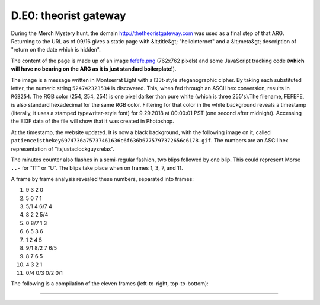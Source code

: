 
D.E0: theorist gateway
======================

During the Merch Mystery hunt, the domain `http://thetheoristgateway.com <http://thetheoristgateway.com/>`_ was used as a final step of that ARG. Returning to the URL as of 09/16 gives a static page with &lt;title&gt; "hellointernet" and a &lt;meta&gt; description of "return on the date which is hidden".

The content of the page is made up of an image `fefefe.png <http://thetheoristgateway.com/fefefe.png>`_ (762x762 pixels) and some JavaScript tracking code (\ **which will have no bearing on the ARG as it is just standard boilerplate!**\ ).

The image is a message written in Montserrat Light with a l33t-style steganographic cipher. By taking each substituted letter, the numeric string ``524742323534`` is discovered. This, when fed through an ASCII hex conversion, results in ``RGB254``. The RGB color (254, 254, 254) is one pixel darker than pure white (which is three 255's).The filename, FEFEFE, is also standard hexadecimal for the same RGB color. Filtering for that color in the white background reveals a timestamp (literally, it uses a stamped typewriter-style font) for 9.29.2018 at 00:00:01 PST (one second after midnight). Accessing the EXIF data of the file will show that it was created in Photoshop.

At the timestamp, the website updated. It is now a black background, with the following image on it, called ``patienceisthekey6974736a75737461636c6f636b6775797372656c6178.gif``. The numbers are an ASCII hex representation of “itsjustaclockguysrelax”.

The minutes counter also flashes in a semi-regular fashion, two blips followed by one blip. This could represent Morse ``..-`` for "IT" or “U”. The blips take place when on frames 1, 3, 7, and 11.


.. image:: https://lh6.googleusercontent.com/qZmRCpCClF9engUT7R0_QHwyPIKcdwnUmWj8mFwWybwMZJFZmgeO-1HOY7OxW5nIzXL8JmzoOQFh3C0UHu85ERNoC7RAqkttLbxLg7_TaJKImr2iQpiBEBrfJAwDj78x3jQbykaM
   :target: https://lh6.googleusercontent.com/qZmRCpCClF9engUT7R0_QHwyPIKcdwnUmWj8mFwWybwMZJFZmgeO-1HOY7OxW5nIzXL8JmzoOQFh3C0UHu85ERNoC7RAqkttLbxLg7_TaJKImr2iQpiBEBrfJAwDj78x3jQbykaM
   :alt: 


A frame by frame analysis revealed these numbers, separated into frames:


#. 9 3 2 0
#. 5 0 7 1
#. 5/1 4 6/7 4
#. 8 2 2 5/4
#. 0 8/7 1 3
#. 6 5 3 6
#. 1 2 4 5
#. 9/1 8/2 7 6/5
#. 8 7 6 5
#. 4 3 2 1
#. 0/4 0/3 0/2 0/1

The following is a compilation of the eleven frames (left-to-right, top-to-bottom):


.. image:: https://lh5.googleusercontent.com/Gt60TsLbW7lLjtnML2oyYezBb_mXSYPaicWrCSv7Y5Qr0EqWBNvc1PQ1-4Fp5lMYTU_nCVXzsBCKhzhiwMNrohwYD0EoprLohT3uitbXI7iLKFQsYBCC8l8GhseIniFj9OKx6swa
   :target: https://lh5.googleusercontent.com/Gt60TsLbW7lLjtnML2oyYezBb_mXSYPaicWrCSv7Y5Qr0EqWBNvc1PQ1-4Fp5lMYTU_nCVXzsBCKhzhiwMNrohwYD0EoprLohT3uitbXI7iLKFQsYBCC8l8GhseIniFj9OKx6swa
   :alt: 

.. image:: https://lh5.googleusercontent.com/N2w0WDdNjiNSDdsyuJTDQ3DDEftGbKep_fkUGZPaOchdlIgoF9p8d6N_LqEoqi04f5CjNIc-Enfd8PXYEWYu3RF3fbwE_jUcSF8Zupqnx8Xa7Lbx4l9Oy0cnF4d9BfMQlPEIKH7C
   :target: https://lh5.googleusercontent.com/N2w0WDdNjiNSDdsyuJTDQ3DDEftGbKep_fkUGZPaOchdlIgoF9p8d6N_LqEoqi04f5CjNIc-Enfd8PXYEWYu3RF3fbwE_jUcSF8Zupqnx8Xa7Lbx4l9Oy0cnF4d9BfMQlPEIKH7C
   :alt: 

.. image:: https://lh3.googleusercontent.com/fUqqJXxaZBxsy4Lb_-yLKAs-OkL0vduZKZSuWSzbMKlgAC1QLEoTE9ZnePsqn8SHe_F_HkLb_3EkVLrgVEEsd_ymo2_glzmRH6BEH6WGs-Map4LM2WngrF8uaKe3K4GKocUU__gc
   :target: https://lh3.googleusercontent.com/fUqqJXxaZBxsy4Lb_-yLKAs-OkL0vduZKZSuWSzbMKlgAC1QLEoTE9ZnePsqn8SHe_F_HkLb_3EkVLrgVEEsd_ymo2_glzmRH6BEH6WGs-Map4LM2WngrF8uaKe3K4GKocUU__gc
   :alt: 

.. image:: https://lh6.googleusercontent.com/9Ok-0yFDWuZbyHCtfCp1SDT-VecGRkPzIUJezYNHpgZUARNc4X3vGCe7AilFm1uzNECh3xGNuctBhHJaof0_EnI38SLZrGY7Ja38s-bIbjROIyk147UFgPOUk7EelQQqK9qCMO5J
   :target: https://lh6.googleusercontent.com/9Ok-0yFDWuZbyHCtfCp1SDT-VecGRkPzIUJezYNHpgZUARNc4X3vGCe7AilFm1uzNECh3xGNuctBhHJaof0_EnI38SLZrGY7Ja38s-bIbjROIyk147UFgPOUk7EelQQqK9qCMO5J
   :alt: 

.. image:: https://lh6.googleusercontent.com/xHF404iVHmlEkZcUz674YRx4iULYuxtlmrKbmXZt0hxQYfOou21i2mfiknpXsWQtg_Oi0CUPm5-HaxKwasAlpSlbZtj1IKgPI_Rr6fwFNYDq1WjItT_KaWZvDmFeC79ewlfRCCWK
   :target: https://lh6.googleusercontent.com/xHF404iVHmlEkZcUz674YRx4iULYuxtlmrKbmXZt0hxQYfOou21i2mfiknpXsWQtg_Oi0CUPm5-HaxKwasAlpSlbZtj1IKgPI_Rr6fwFNYDq1WjItT_KaWZvDmFeC79ewlfRCCWK
   :alt: 

.. image:: https://lh5.googleusercontent.com/O9_SAky6A4tteFvyL4ZSDdiXyQ7XR7IG6GInNgoCHlG58AEMGK3DbRFx_XBZPLXM-sb52qVrut4spQpScPD1ZZ35-9fDzmdKcX6YZEvYhGveHcgVqLEtnyPOcyt2iWIqpEWk3zWV
   :target: https://lh5.googleusercontent.com/O9_SAky6A4tteFvyL4ZSDdiXyQ7XR7IG6GInNgoCHlG58AEMGK3DbRFx_XBZPLXM-sb52qVrut4spQpScPD1ZZ35-9fDzmdKcX6YZEvYhGveHcgVqLEtnyPOcyt2iWIqpEWk3zWV
   :alt: 

.. image:: https://lh6.googleusercontent.com/QA1NP9yQuTdtItOox6IaD_q7LBklfA-KS6_qjxBUx-GQKj6Czz0sKDXki5GMyCwmnLqcNI5KnasaG89XhdzMUsRR1OYEFkbQpBh09XzkeE01i4J_GkYm5YyU2h1irjXT1SEzvI0U
   :target: https://lh6.googleusercontent.com/QA1NP9yQuTdtItOox6IaD_q7LBklfA-KS6_qjxBUx-GQKj6Czz0sKDXki5GMyCwmnLqcNI5KnasaG89XhdzMUsRR1OYEFkbQpBh09XzkeE01i4J_GkYm5YyU2h1irjXT1SEzvI0U
   :alt: 

.. image:: https://lh5.googleusercontent.com/djG3N2TQW2PyH4oZUEpZSijcMVlaVZqCKyQ0YP5naff0Zbcnbavr6ljOAZEVPIrid81VRh1WHvCG2nLm-gI9fyC9Tynt4BkX6o1rthQpEzREDusE0M1g_OztwaCQKbOBa-BLMRoh
   :target: https://lh5.googleusercontent.com/djG3N2TQW2PyH4oZUEpZSijcMVlaVZqCKyQ0YP5naff0Zbcnbavr6ljOAZEVPIrid81VRh1WHvCG2nLm-gI9fyC9Tynt4BkX6o1rthQpEzREDusE0M1g_OztwaCQKbOBa-BLMRoh
   :alt: 

.. image:: https://lh5.googleusercontent.com/1DSikKgCrtcXm6y6JJY-yJhYA1V0iSimcOp5cZ5wovIXSVHVnw4-Iycpb4ioC9gZBbJhLJAlv4BuuNTqx9wX3uCK_C_PiK-ywbZlgwtd3jJnACsA63P7n4vDo0stBCFdYDTjHV3E
   :target: https://lh5.googleusercontent.com/1DSikKgCrtcXm6y6JJY-yJhYA1V0iSimcOp5cZ5wovIXSVHVnw4-Iycpb4ioC9gZBbJhLJAlv4BuuNTqx9wX3uCK_C_PiK-ywbZlgwtd3jJnACsA63P7n4vDo0stBCFdYDTjHV3E
   :alt: 

.. image:: https://lh3.googleusercontent.com/PfcCN5H1jrQKgKCMnbl1VQ5YPFpENTUErt15kg9-qxdraPkrPy_W1IUcuzvTkPAjUNxhg-FeZxyLr7mMvyBtow7S-4u2YQ06E3TvUTBqn0Eyc0tPjGzQH3jgT-DjVllzqMbhNJLx
   :target: https://lh3.googleusercontent.com/PfcCN5H1jrQKgKCMnbl1VQ5YPFpENTUErt15kg9-qxdraPkrPy_W1IUcuzvTkPAjUNxhg-FeZxyLr7mMvyBtow7S-4u2YQ06E3TvUTBqn0Eyc0tPjGzQH3jgT-DjVllzqMbhNJLx
   :alt: 

.. image:: https://lh4.googleusercontent.com/fwll_mwFFmfESHBm5_oscRj1Z54-D5n8KqnCo_rGEI0nxYalE-ze0wixXZFII1ZQBS3RmT2NfRBPSqlyHmr_fNXMXqLbPM15ABLKBhcRfGz9T5Memb9W2ugtzSZzzeAvVLw7f0tq
   :target: https://lh4.googleusercontent.com/fwll_mwFFmfESHBm5_oscRj1Z54-D5n8KqnCo_rGEI0nxYalE-ze0wixXZFII1ZQBS3RmT2NfRBPSqlyHmr_fNXMXqLbPM15ABLKBhcRfGz9T5Memb9W2ugtzSZzzeAvVLw7f0tq
   :alt: 

~~~~~~~~~~~~~~~~~~~~~~~~~~~~~~~~~~~~~~~~~~~~~~~~~~~~~~~~~~~~~~~~~~~~~~~~~~~~~~~~~~~~~~~~~~~~~~~~~~~~~~~~~~~~~~~~~~~~~~~~~~~~~~~~~~~~~~~~~~~~~~~~~~~~~~~~~~~~~~~~~~~~~~~~~~~~~~~~~~~~~~~~~~~~~~~~~~~~~~~~~~~~~~~~~~~~~~~~~~~~~~~~~~~~~~~~~~~~~~~~~~~~~~~~~~~~~~~~~~~~~~~~~~~~~~~~~~~~~~~~~~~~~~~~~~~~~~~~~~~~~~~~~~~~~~~~~~~~~~~~~~~~~~~~~~~~~~~~~~~~~~~~~~~~~~~~~~~~~~~~~~~~~~~~~~~~~~~~~~~~~~~~~~~~~~~~~~~~~~~~~~~~~~~~~~~~~~~~~~~~~~~~~~~~~~~~~~~~~~~~~~~~~~~~~~~~~~~~~~~~~~~~~~~~~~~~~~~~~~~~~~~~~~~~~~~~~~~~~~~~~~~~~~~~~~~~~~~~~~~~~~~~~~~~~~~~~~~~~~~~~~~~~~~~~~~~~~~~~~~~~~~~~~~~~~~~~~~~~~~~~~~~~~~~~~~~~~~~~~~~~~~~~~~~~~~~~~~~~~~~~~~~~~~~~~~~~~~~~~~~~~~~~~~~~~~~~~~~~~~~~~~~~~~~~~~~~~~~~~~~~~~~~~~~~~~~~~~~~~~~~~~~~~~~~~~~~~~~~~~~~~~~~~~~~~~~~~~~~~~~~~~~~~~~~~~~~~~~~~~~~~~~~~~~~~~~~~~~~~~~~~~~~~~~~~~~~~~~~~~~~~~~~~~~~~~~~~~~~~~~~~~~~~~~~~~~~~~~~~~~~~~~~~~~~~~~~~~~~~~~~~~~~~~~~~~~~~~~~~~~~~~~~~~~~~~~~~~~~~~~~~~~~~~~~~~~~~~~~~~~~~~~~~~~~~~~~~~~~~~~~~~~~~~~~~~~~~~~~~~~~~~~~~~~~~~~~~~~~~~~~~~~~~~~~~~~~~~~~~~~~~~~~~~~~~~~~~~~~~~~~~~~~~~~~~~~~~~~~~~~~~~~~~~~~~~~~~~~~~~~~~~~~~~~~~~~~~~~~~~~~~~~~~~~~~~~~~~~~~~~~~~~~~~~~~~~~~~~~~~~~~~~~~~~~~~~~~~~~~~~~~~~~~~~~~~~~~~~~~~~~~~~~~~~~~~~~~~~~~~~~~~~~~~~~~~~~~~~~~~~~~~~~~~~~~~~~~~~~~~~~~~~~~~~~~~~~~~~~~~~~~~~~~~~~~~~~~~~~~~~~~~~~~~~~~~~~~~~~~~~~~~~~~~~~~~~~~~~~~~~~~~~~~~~~~~~~~~~~~~~~~~~~~~~~~~~~~~~~~~~~~~~~~~~~~~~~~~~~~~~~~~~~~~~~~~~~~~~~~~~~~~~~~~~~~~~~~~~~~~~~~~~~~~~~~~~~~~~~~~~~~~~~~~~~~~~~~~~~~~~~~~~~~~~~~~~~~~~~~~~~~~~~~~~~~~~~~~~~~~~~~~~~~~~~~~~~~~~~~~~~~~~~~~~~~~~~~~~~~~~~~~~~~~~~~~~~~~~~~~~~~~~~~~~~~~~~~~~~~~~~~~~~~~~~~~~~~~~~~~~~~~~~~~~~~~~~~~~~~~~~~~~~~~~~~~~~~~~~~~~~~~~~~~~~~~~~~~~~~~~~~~~~~~~~~~~~~~~~~~~~~~~~~~~~~~~~~~~~~~~~~~~~~~~~~~~~~~~~~~~~~~~~~~~~~~~~~~~~~~~~~~~~~~~~~~~~~~~~~~~~~~~~~~~~~~~~~~~~~~~~~~~~~~~~~~~~~~~~~~~~~~~~~~~~~~~~~~~~~~~~~~~~~~~~~~~~~~~~~~~~~~~~~~~~~~~~~~~~~~~~~~~~~~~~~~~~~~~~~~~~~~~~~~~~~~~~~~~~~~~~~~~~~~~~~~~~~~~~~~~~~~~~~~~~~~~~~~~~~~~~~~~~~~~~~~~~~~~~~~~~~~~~~~~~~~~~~~~~~~~~~~~~~~~~~~~~~~~~~~~~~~~~~~~~~~~~~~~~~~~~~~~~~~~~~~~~~~~~~~~~~~~~~~~~~~~~~~~~~~~~~~~~~~~~~~~~~~~~~~~~~~~~~~~~~~~~~~~~~~~~~~~~~~~~~~~~~~~~~~~~~~~~~~~~~~~~~~~~~~~~~~~~~~~~~~~~~~~~~~~~~~~~~~~~~~~~~~~~~~~~~~~~~~~~~~~~~~~~~~~~~~~~~~~~~~~~~~~~~~~~~~~~~~~~~~~~~~~~~~~~~~~~~~~~~~~~~~~~~~~~~~~~~~~~~~~~~~~~~~~~~~~~~~~~~~~~~~~~~~~~~~~~~~~~~~~~~~~~~~~~~~~~~~~~~~~~~~~~~~~~~~~~~~~~~~~~~~~~~~~~~~~~~~~~~~~~~~~~~~~~~~~~~~~~~~~~~~~~~~~~~~~~~~~~~~~~~~~~~~~~~~~~~~~~~~~~~~~~~~~~~~~~~~~~~~~~~~~~~~~~~~~~~~~~~~~~~~~~~~~~~~~~~~~~~~~~~~~~~~~~~~~~~~~~~~~~~~~~~~~~~~~~~~~~~~~~~~~~~~~~~~~~~~~~~~~~~~~~~~~~~~~~~~~~~~~~~~~~~~~~~~~~~~~~~~~~~~~~~~~~~~~~~~~~~~~~~~~~~~~~~~~~~~~~~~~~~~~~~~~~~~~~~~~~~~~~~~~~~~~~~~~~~~~~~~~~~~~~~~~~~~~~~~~~~~~~~~~~~~~~~~~~~~~~~~~~~~~~~~~~~~~~~~~~~~~~~~~~~~~~~~~~~~~~~~~~~~~~~~~~~~~~~~~~~~~~~~~~~~~~~~~~~~~~~~~~~~~~~~~~~~~~~~~~~~~~~~~~~~~~~~~~~~~~~~~~~~~~~~~~~~~~~~~~~~~~~~~~~~~~~~~~~~~~~~~~~~~~~~~~~~~~~~~~~~~~~~~~~~~~~~~~~~~~~~~~~~~~~~~~~~~~~~~~~~~~~~~~~~~~~~~~~~~~~~~~~~~~~~~~~~~~~~~~~~~~~~~~~~~~~~~~~~~~~~~~~~~~~~~~~~~~~~~~~~~~~~~~~~~~~~~~~~~~~~~~~~~~~~~~~~~~~~~~~~~~~~~~~~~~~~~~~~~~~~~~~~~~~~~~~~~~~~~~~~~~~~~~~~~~~~~~~~~~~~~~~~~~~~~~~~~~~~~~~~~~~~~~~~~~~~~~~~~~~~~~~~~~~~~~~~~~~~~~~~~~~~~~~~~~~~~~~~~~~~~~~~~~~~~~~~~~~~~~~~~~~~~~~~~~~~~~~~~~~~~~~~~~~~~~~~~~~~~~~~~~~~~~~~~~~~~~~~~~~~~~~~~~~~~~~~~~~~~~~~~~~~~~~~~~~~~~~~~~~~~~~~~~~~~~~~~~~~~~~~~~~~~~~~~~~~~~~~~~~~~~~~~~~~~~~~~~~~~~~~~~~~~~~~~~~~~~~~~~~~~~~~~~~~~~~~~~~~~~~~~~~~~~~~~~~~~~~~~~~~~~~~~~~~~~~~~~~~~~~~~~~~~~~~~~~~~~~~~~~~~~~~~~~~~~~~~~~~~~~~~~~~~~~~~~~~~~~~~~~~~~~~~~~~~~~~~~~~~~~~~~~~~~~~~~~~~~~~~~~~~~~~~~~~~~~~~~~~~~~~~~~~~~~~~~~~~~~~~~~~~~~~~~~~~~~~~~~~~~~~~~~~~~~~~~~~~~~~~~~~~~~~~~~~~~~~~~~~~~~~~~~~~~~~~~~~~~~~~~~~~~~~~~~~~~~~~~~~~~~~~~~~~~~~~~~~~~~~~~~~~~~~~~~~~~~~~~~~~~~~~~~~~~~~~~~~~~~~~~~~~~~~~~~~~~~~~~~~~~~~~~~~~~~~~~~~~~~~~~~~~~~~~~~~~~~~~~~~~~~~~~~~~~~~~~~~~~~~~~~~~~~~~~~~~~~~~~~~~~~~~~~~~~~~~~~~~~~~~~~~~~~~~~~~~~~~~~~~~~~~~~~~~~~~~~~~~~~~~~~~~~~~~~~~~~~~~~~~~~~~~~~~~~~~~~~~~~~~~~~~~~~~~~~~~~~~~~~~~~~~~~~~~~~~~~~~~~~~~~~~~~~~~~~~~~~~~~~~~~~~~~~~~~~~~~~~~~~~~~~~~~~~~~~~~~~~~~~~~~~~~~~~~~~~~~~~~~~~~~~~~~~~~~~~~~~~~~~~~~~~~~~~~~~~~~~~~~~~~~~~~~~~~~~~~~~~~~~~~~~~~~~~~~~~~~~~~~~~~~~~~~~~~
